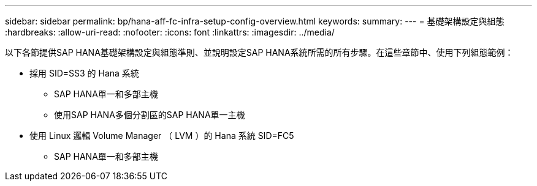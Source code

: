 ---
sidebar: sidebar 
permalink: bp/hana-aff-fc-infra-setup-config-overview.html 
keywords:  
summary:  
---
= 基礎架構設定與組態
:hardbreaks:
:allow-uri-read: 
:nofooter: 
:icons: font
:linkattrs: 
:imagesdir: ../media/


[role="lead"]
以下各節提供SAP HANA基礎架構設定與組態準則、並說明設定SAP HANA系統所需的所有步驟。在這些章節中、使用下列組態範例：

* 採用 SID=SS3 的 Hana 系統
+
** SAP HANA單一和多部主機
** 使用SAP HANA多個分割區的SAP HANA單一主機


* 使用 Linux 邏輯 Volume Manager （ LVM ）的 Hana 系統 SID=FC5
+
** SAP HANA單一和多部主機



